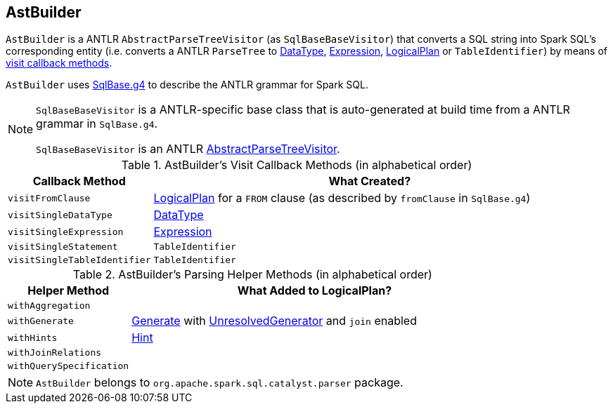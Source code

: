 == [[AstBuilder]] AstBuilder

`AstBuilder` is a ANTLR `AbstractParseTreeVisitor` (as `SqlBaseBaseVisitor`) that converts a SQL string into Spark SQL's corresponding entity (i.e. converts a ANTLR `ParseTree` to link:spark-sql-DataType.adoc[DataType], link:spark-sql-catalyst-Expression.adoc[Expression], link:spark-sql-LogicalPlan.adoc[LogicalPlan] or `TableIdentifier`) by means of <<visit-callbacks, visit callback methods>>.

`AstBuilder` uses https://github.com/apache/spark/blob/master/sql/catalyst/src/main/antlr4/org/apache/spark/sql/catalyst/parser/SqlBase.g4[SqlBase.g4] to describe the ANTLR grammar for Spark SQL.

[NOTE]
====
`SqlBaseBaseVisitor` is a ANTLR-specific base class that is auto-generated at build time from a ANTLR grammar in `SqlBase.g4`.

`SqlBaseBaseVisitor` is an ANTLR http://www.antlr.org/api/Java/org/antlr/v4/runtime/tree/AbstractParseTreeVisitor.html[AbstractParseTreeVisitor].
====

[[visit-callbacks]]
.AstBuilder's Visit Callback Methods (in alphabetical order)
[cols="1,3",options="header",width="100%"]
|===
| Callback Method
| What Created?

| [[visitFromClause]] `visitFromClause`
| link:spark-sql-LogicalPlan.adoc[LogicalPlan] for a `FROM` clause (as described by `fromClause` in `SqlBase.g4`)

| [[visitSingleDataType]] `visitSingleDataType`
| link:spark-sql-DataType.adoc[DataType]

| [[visitSingleExpression]] `visitSingleExpression`
| link:spark-sql-catalyst-Expression.adoc[Expression]

| [[visitSingleStatement]] `visitSingleStatement`
| `TableIdentifier`

| [[visitSingleTableIdentifier]] `visitSingleTableIdentifier`
| `TableIdentifier`
|===

[[with-methods]]
.AstBuilder's Parsing Helper Methods (in alphabetical order)
[cols="1,3",options="header",width="100%"]
|===
| Helper Method
| What Added to LogicalPlan?

| [[withAggregation]] `withAggregation`
|

| [[withGenerate]] `withGenerate`
| link:spark-sql-Generator.adoc[Generate] with link:spark-sql-Generator.adoc#UnresolvedGenerator[UnresolvedGenerator] and `join` enabled

| [[withHints]] `withHints`
| link:spark-sql-LogicalPlan-Hint.adoc[Hint]

| [[withJoinRelations]] `withJoinRelations`
|

| [[withQuerySpecification]] `withQuerySpecification`
|
|===

NOTE: `AstBuilder` belongs to `org.apache.spark.sql.catalyst.parser` package.
